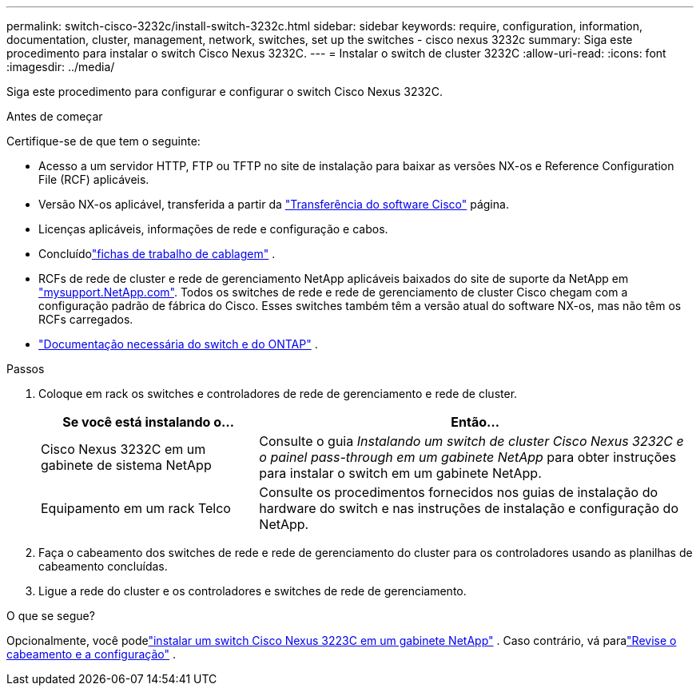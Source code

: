 ---
permalink: switch-cisco-3232c/install-switch-3232c.html 
sidebar: sidebar 
keywords: require, configuration, information, documentation, cluster, management, network, switches, set up the switches - cisco nexus 3232c 
summary: Siga este procedimento para instalar o switch Cisco Nexus 3232C. 
---
= Instalar o switch de cluster 3232C
:allow-uri-read: 
:icons: font
:imagesdir: ../media/


[role="lead"]
Siga este procedimento para configurar e configurar o switch Cisco Nexus 3232C.

.Antes de começar
Certifique-se de que tem o seguinte:

* Acesso a um servidor HTTP, FTP ou TFTP no site de instalação para baixar as versões NX-os e Reference Configuration File (RCF) aplicáveis.
* Versão NX-os aplicável, transferida a partir da https://software.cisco.com/download/home["Transferência do software Cisco"^] página.
* Licenças aplicáveis, informações de rede e configuração e cabos.
* Concluídolink:setup-worksheet-3232c.html["fichas de trabalho de cablagem"] .
* RCFs de rede de cluster e rede de gerenciamento NetApp aplicáveis baixados do site de suporte da NetApp em http://mysupport.netapp.com/["mysupport.NetApp.com"^]. Todos os switches de rede e rede de gerenciamento de cluster Cisco chegam com a configuração padrão de fábrica do Cisco. Esses switches também têm a versão atual do software NX-os, mas não têm os RCFs carregados.
* link:required-documentation-3232c.html["Documentação necessária do switch e do ONTAP"] .


.Passos
. Coloque em rack os switches e controladores de rede de gerenciamento e rede de cluster.
+
[cols="1,2"]
|===
| Se você está instalando o... | Então... 


 a| 
Cisco Nexus 3232C em um gabinete de sistema NetApp
 a| 
Consulte o guia _Instalando um switch de cluster Cisco Nexus 3232C e o painel pass-through em um gabinete NetApp_ para obter instruções para instalar o switch em um gabinete NetApp.



 a| 
Equipamento em um rack Telco
 a| 
Consulte os procedimentos fornecidos nos guias de instalação do hardware do switch e nas instruções de instalação e configuração do NetApp.

|===
. Faça o cabeamento dos switches de rede e rede de gerenciamento do cluster para os controladores usando as planilhas de cabeamento concluídas.
. Ligue a rede do cluster e os controladores e switches de rede de gerenciamento.


.O que se segue?
Opcionalmente, você podelink:install-cisco-nexus-3232c.html["instalar um switch Cisco Nexus 3223C em um gabinete NetApp"] .  Caso contrário, vá paralink:cabling-considerations-3232c.html["Revise o cabeamento e a configuração"] .
